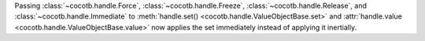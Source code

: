 Passing :class:`~cocotb.handle.Force`, :class:`~cocotb.handle.Freeze`, :class:`~cocotb.handle.Release`, and :class:`~cocotb.handle.Immediate` to :meth:`handle.set() <cocotb.handle.ValueObjectBase.set>` and :attr:`handle.value <cocotb.handle.ValueObjectBase.value>` now applies the set immediately instead of applying it inertially.
